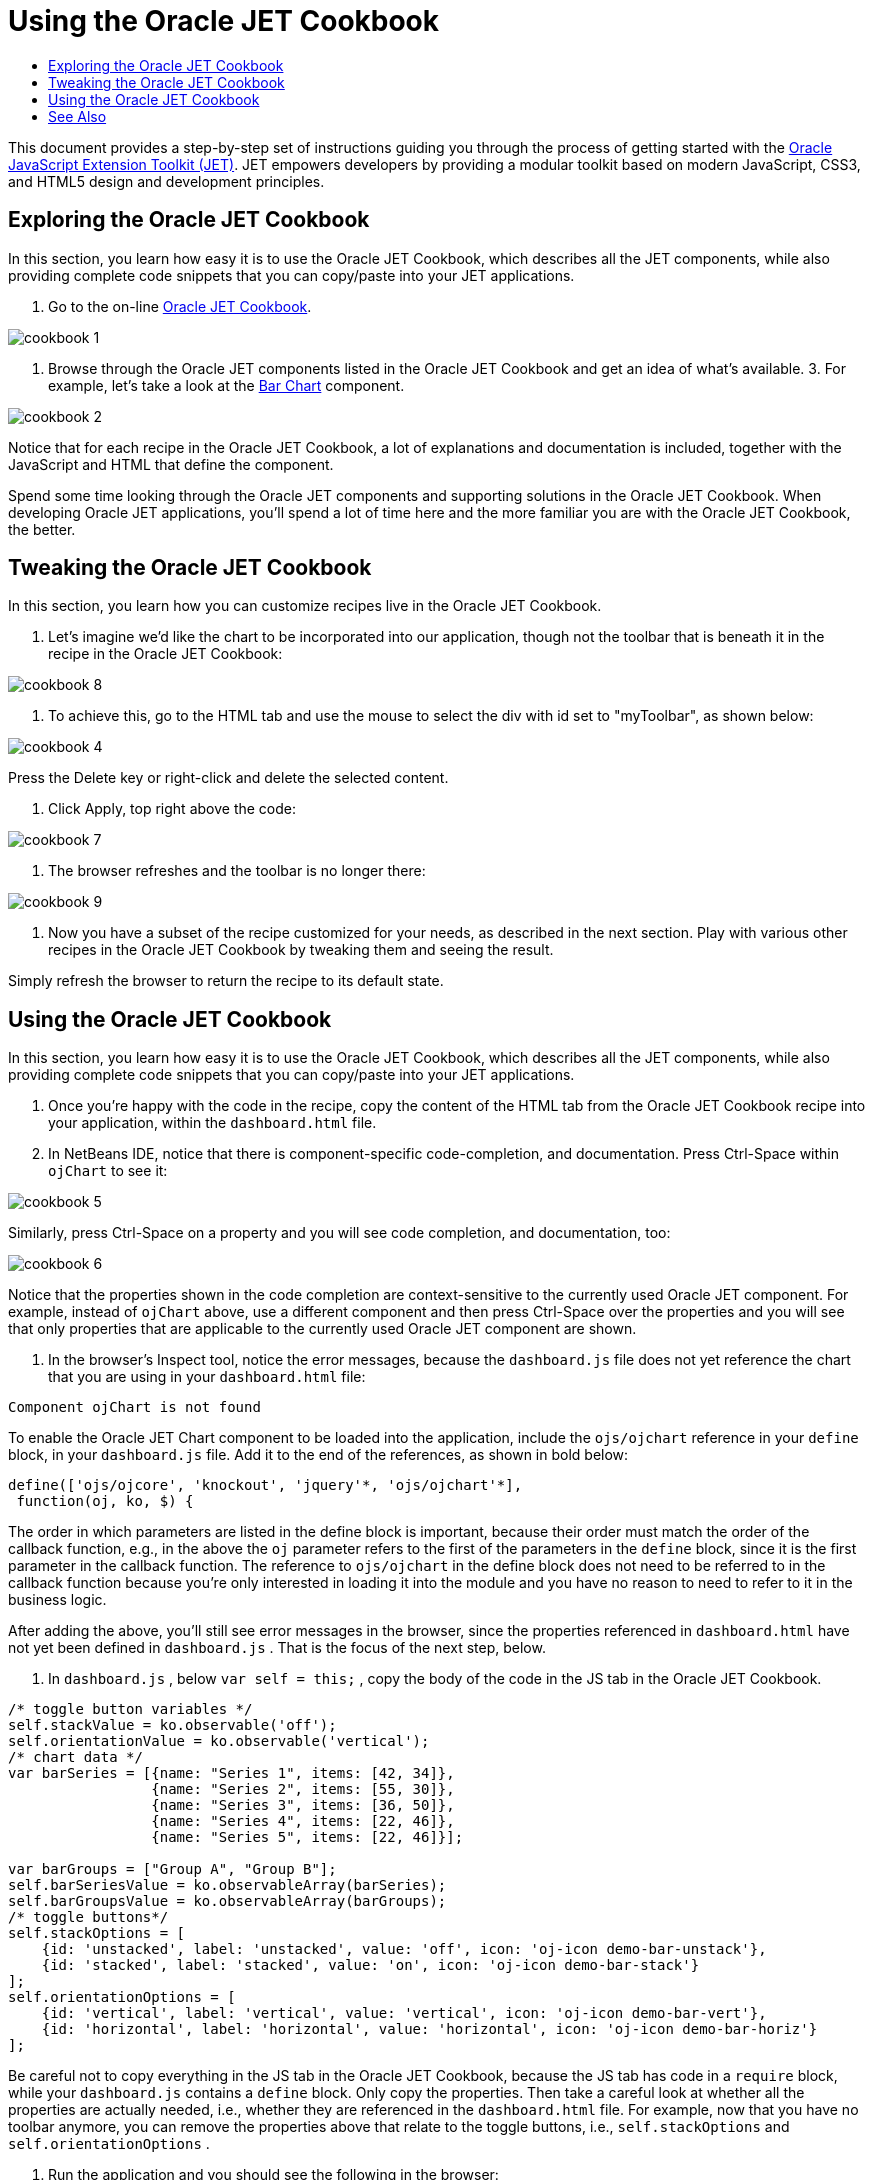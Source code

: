 // 
//     Licensed to the Apache Software Foundation (ASF) under one
//     or more contributor license agreements.  See the NOTICE file
//     distributed with this work for additional information
//     regarding copyright ownership.  The ASF licenses this file
//     to you under the Apache License, Version 2.0 (the
//     "License"); you may not use this file except in compliance
//     with the License.  You may obtain a copy of the License at
// 
//       http://www.apache.org/licenses/LICENSE-2.0
// 
//     Unless required by applicable law or agreed to in writing,
//     software distributed under the License is distributed on an
//     "AS IS" BASIS, WITHOUT WARRANTIES OR CONDITIONS OF ANY
//     KIND, either express or implied.  See the License for the
//     specific language governing permissions and limitations
//     under the License.
//

= Using the Oracle JET Cookbook
:jbake-type: tutorial
:jbake-tags: tutorials 
:jbake-status: published
:syntax: true
:toc: left
:toc-title:
:description: Using the Oracle JET Cookbook - Apache NetBeans
:keywords: Apache NetBeans, Tutorials, Using the Oracle JET Cookbook

This document provides a step-by-step set of instructions guiding you through the process of getting started with the link:http://oraclejet.org[+Oracle JavaScript Extension Toolkit (JET)+]. JET empowers developers by providing a modular toolkit based on modern JavaScript, CSS3, and HTML5 design and development principles.


== Exploring the Oracle JET Cookbook

In this section, you learn how easy it is to use the Oracle JET Cookbook, which describes all the JET components, while also providing complete code snippets that you can copy/paste into your JET applications.

1. Go to the on-line link:http://www.oracle.com/webfolder/technetwork/jet/jetCookbook.html[+Oracle JET Cookbook+].

image::images/cookbook-1.png[]

2. Browse through the Oracle JET components listed in the Oracle JET Cookbook and get an idea of what's available.
3. 
For example, let's take a look at the link:http://www.oracle.com/webfolder/technetwork/jet/jetCookbook.html?component=barChart&demo=default[+Bar Chart+] component.

image::images/cookbook-2.png[]

Notice that for each recipe in the Oracle JET Cookbook, a lot of explanations and documentation is included, together with the JavaScript and HTML that define the component.

Spend some time looking through the Oracle JET components and supporting solutions in the Oracle JET Cookbook. When developing Oracle JET applications, you'll spend a lot of time here and the more familiar you are with the Oracle JET Cookbook, the better.


== Tweaking the Oracle JET Cookbook

In this section, you learn how you can customize recipes live in the Oracle JET Cookbook.

1. Let's imagine we'd like the chart to be incorporated into our application, though not the toolbar that is beneath it in the recipe in the Oracle JET Cookbook:

image::images/cookbook-8.png[]

2. To achieve this, go to the HTML tab and use the mouse to select the div with id set to "myToolbar", as shown below:

image::images/cookbook-4.png[]

Press the Delete key or right-click and delete the selected content.

3. Click Apply, top right above the code:

image::images/cookbook-7.png[]

4. The browser refreshes and the toolbar is no longer there:

image::images/cookbook-9.png[]

5. Now you have a subset of the recipe customized for your needs, as described in the next section. Play with various other recipes in the Oracle JET Cookbook by tweaking them and seeing the result.

Simply refresh the browser to return the recipe to its default state.


== Using the Oracle JET Cookbook

In this section, you learn how easy it is to use the Oracle JET Cookbook, which describes all the JET components, while also providing complete code snippets that you can copy/paste into your JET applications.

1. Once you're happy with the code in the recipe, copy the content of the HTML tab from the Oracle JET Cookbook recipe into your application, within the  ``dashboard.html``  file.

2. In NetBeans IDE, notice that there is component-specific code-completion, and documentation. Press Ctrl-Space within  ``ojChart``  to see it:

image::images/cookbook-5.png[]

Similarly, press Ctrl-Space on a property and you will see code completion, and documentation, too:

image::images/cookbook-6.png[]

Notice that the properties shown in the code completion are context-sensitive to the currently used Oracle JET component. For example, instead of  ``ojChart``  above, use a different component and then press Ctrl-Space over the properties and you will see that only properties that are applicable to the currently used Oracle JET component are shown.

3. In the browser's Inspect tool, notice the error messages, because the  ``dashboard.js``  file does not yet reference the chart that you are using in your  ``dashboard.html``  file:


[source,java]
----

Component ojChart is not found
----

To enable the Oracle JET Chart component to be loaded into the application, include the  ``ojs/ojchart``  reference in your  ``define``  block, in your  ``dashboard.js``  file. Add it to the end of the references, as shown in bold below:


[source,java]
----

define(['ojs/ojcore', 'knockout', 'jquery'*, 'ojs/ojchart'*],
 function(oj, ko, $) {
----

The order in which parameters are listed in the define block is important, because their order must match the order of the callback function, e.g., in the above the  ``oj``  parameter refers to the first of the parameters in the  ``define``  block, since it is the first parameter in the callback function. The reference to  ``ojs/ojchart``  in the define block does not need to be referred to in the callback function because you're only interested in loading it into the module and you have no reason to need to refer to it in the business logic.

After adding the above, you'll still see error messages in the browser, since the properties referenced in  ``dashboard.html``  have not yet been defined in  ``dashboard.js`` . That is the focus of the next step, below.

4. In  ``dashboard.js`` , below  ``var self = this;`` , copy the body of the code in the JS tab in the Oracle JET Cookbook.


[source,java]
----

/* toggle button variables */
self.stackValue = ko.observable('off');
self.orientationValue = ko.observable('vertical');
/* chart data */
var barSeries = [{name: "Series 1", items: [42, 34]},
                 {name: "Series 2", items: [55, 30]},
                 {name: "Series 3", items: [36, 50]},
                 {name: "Series 4", items: [22, 46]},
                 {name: "Series 5", items: [22, 46]}];

var barGroups = ["Group A", "Group B"];
self.barSeriesValue = ko.observableArray(barSeries);
self.barGroupsValue = ko.observableArray(barGroups);
/* toggle buttons*/
self.stackOptions = [
    {id: 'unstacked', label: 'unstacked', value: 'off', icon: 'oj-icon demo-bar-unstack'},
    {id: 'stacked', label: 'stacked', value: 'on', icon: 'oj-icon demo-bar-stack'}
];
self.orientationOptions = [
    {id: 'vertical', label: 'vertical', value: 'vertical', icon: 'oj-icon demo-bar-vert'},
    {id: 'horizontal', label: 'horizontal', value: 'horizontal', icon: 'oj-icon demo-bar-horiz'}
];
----

Be careful not to copy everything in the JS tab in the Oracle JET Cookbook, because the JS tab has code in a  ``require``  block, while your  ``dashboard.js``  contains a  ``define``  block. Only copy the properties. Then take a careful look at whether all the properties are actually needed, i.e., whether they are referenced in the  ``dashboard.html``  file. For example, now that you have no toolbar anymore, you can remove the properties above that relate to the toggle buttons, i.e.,  ``self.stackOptions``  and  ``self.orientationOptions`` .

5. Run the application and you should see the following in the browser:


image::images/cookbook-3.png[]

Notice that a tooltip is available as you hover over the chart and that, when you hover over the legend, the related area is highlighted in the chart.

As an exercise, choose some other Oracle JET components from the Oracle JET Cookbook and integrate them into your application.

Congratulations! You have now learned how to use the Oracle JET Cookbook.

link:/about/contact_form.html?to=3&subject=Feedback:%20Getting%20Started%20with%20Oracle%20JET%20Applications[+Send Feedback on This Tutorial+]




[[seealso]]
== See Also

For more information about support for Oracle JET and a variety of HTML5 applications in the IDE on link:https://netbeans.org/[+netbeans.org+], see the following resources:

* link:http://www.oracle.com/webfolder/technetwork/jet/globalExamples.html[+"Learn" section on the Oracle JET site+]. A set of official Oracle JET learning resources.
* link:html5-editing-css.html[+Working with CSS Style Sheets in HTML5 Applications+]. A document that continues with the application that you created in this tutorial that demonstrates how to use some of the CSS wizards and windows in the IDE and how to use the Inspect mode in the Chrome browser to visually locate elements in your project sources.
* link:html5-js-support.html[+Debugging and Testing JavaScript in HTML5 Applications+]. A document that demonstrates how the IDE provides tools that can help you debug and test JavaScript files in the IDE.
